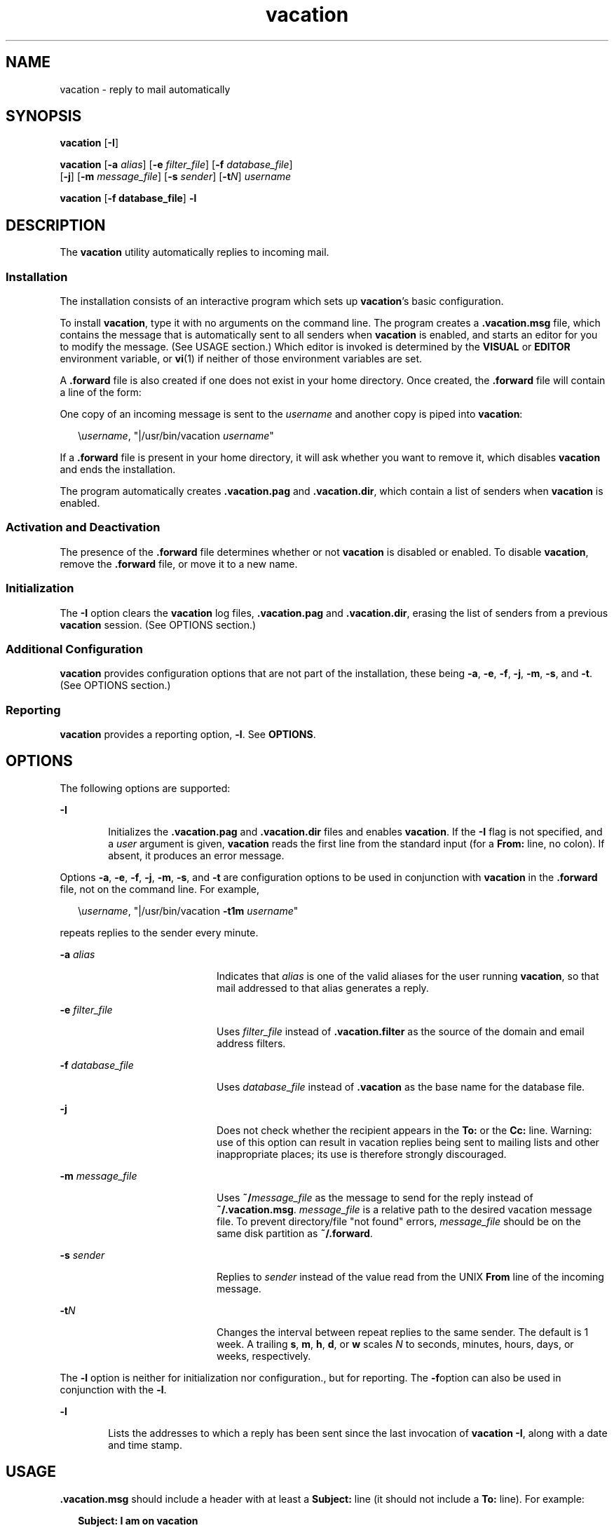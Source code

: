 '\" te
.\" Copyright (c) 2005, Sun Microsystems, Inc.  All Rights Reserved
.\" Copyright (c) 2012-2013, J. Schilling
.\" Copyright (c) 2013, Andreas Roehler
.\" Copyright 1989 AT&T
.\" CDDL HEADER START
.\"
.\" The contents of this file are subject to the terms of the
.\" Common Development and Distribution License ("CDDL"), version 1.0.
.\" You may only use this file in accordance with the terms of version
.\" 1.0 of the CDDL.
.\"
.\" A full copy of the text of the CDDL should have accompanied this
.\" source.  A copy of the CDDL is also available via the Internet at
.\" http://www.opensource.org/licenses/cddl1.txt
.\"
.\" When distributing Covered Code, include this CDDL HEADER in each
.\" file and include the License file at usr/src/OPENSOLARIS.LICENSE.
.\" If applicable, add the following below this CDDL HEADER, with the
.\" fields enclosed by brackets "[]" replaced with your own identifying
.\" information: Portions Copyright [yyyy] [name of copyright owner]
.\"
.\" CDDL HEADER END
.TH vacation 1 "20 Aug 2005" "SunOS 5.11" "User Commands"
.SH NAME
vacation \- reply to mail automatically
.SH SYNOPSIS
.LP
.nf
\fBvacation\fR [\fB-I\fR]
.fi

.LP
.nf
\fBvacation\fR [\fB-a\fR \fIalias\fR] [\fB-e\fR \fIfilter_file\fR] [\fB-f\fR \fIdatabase_file\fR]
     [\fB-j\fR] [\fB-m\fR \fImessage_file\fR] [\fB-s\fR \fIsender\fR] [\fB-t\fIN\fR] \fIusername\fR
.fi

.LP
.nf
\fBvacation\fR [\fB-f database_file\fR] \fB-l\fR
.fi

.SH DESCRIPTION
.sp
.LP
The
.B vacation
utility automatically replies to incoming mail.
.SS "Installation"
.sp
.LP
The installation consists of an interactive program which sets up
\fBvacation\fR's basic configuration.
.sp
.LP
To install
.BR vacation ,
type it with no arguments on the command line.
The program creates a \fB\&.vacation.msg\fR file, which contains the message
that is automatically sent to all senders when
.B vacation
is enabled, and
starts an editor for you to modify the message. (See USAGE section.) Which
editor is invoked is determined by the
.B VISUAL
or
.BR EDITOR
environment variable, or
.BR vi (1)
if neither of those environment
variables are set.
.sp
.LP
A \fB\&.forward\fR file is also created if one does not exist in your home
directory. Once created, the \fB\&.forward\fR file will contain a line of the
form:
.sp
.LP
One copy of an incoming message is sent to the
.I username
and another
copy is piped into
.BR vacation :
.sp
.in +2
.nf
\e\fIusername\fR, "|/usr/bin/vacation \fIusername\fR"
.fi
.in -2

.sp
.LP
If a \fB\&.forward\fR file is present in your home directory, it will ask
whether you want to remove it, which disables
.B vacation
and ends the
installation.
.sp
.LP
The program automatically creates \fB\&.vacation.pag\fR and
\fB\&.vacation.dir\fR, which contain a list of senders when \fBvacation\fR is
enabled.
.SS "Activation and Deactivation"
.sp
.LP
The presence of the \fB\&.forward\fR file determines whether or not
.B vacation
is disabled or enabled. To disable
.BR vacation ,
remove the
\fB\&.forward\fR file, or move it to a new name.
.SS "Initialization"
.sp
.LP
The
.B -I
option clears the
.B vacation
log files,
\fB\&.vacation.pag\fR and \fB\&.vacation.dir\fR, erasing the list of senders
from a previous
.B vacation
session. (See OPTIONS section.)
.SS "Additional Configuration"
.sp
.LP
.B vacation
provides configuration options that are not part of the
installation, these being
.BR -a ,
.BR -e ,
.BR -f ,
.BR -j ,
.BR -m ,
.BR -s ,
and
.BR -t .
(See OPTIONS section.)
.SS "Reporting"
.sp
.LP
.B vacation
provides a reporting option,
.BR -l .
See
.BR OPTIONS .
.SH OPTIONS
.sp
.LP
The following options are supported:
.sp
.ne 2
.mk
.na
.B -I
.ad
.RS 6n
.rt
Initializes the \fB\&.vacation.pag\fR and \fB\&.vacation.dir\fR files and
enables
.BR vacation .
If the
.B -I
flag is not specified, and a
.I user
argument is given,
.B vacation
reads the first line from the
standard input (for a
.B From:
line, no colon). If absent, it produces an
error message.
.RE

.sp
.LP
Options
.BR -a ,
.BR -e ,
.BR -f ,
.BR -j ,
.BR -m ,
.BR -s ,
and
.B -t
are configuration options to be used in conjunction with
.B vacation
in the \fB\&.forward\fR file, not on the command line. For
example,
.sp
.in +2
.nf
\e\fIusername\fR, "|/usr/bin/vacation \fB-t1m\fR \fIusername\fR"
.fi
.in -2

.sp
.LP
repeats replies to the sender every minute.
.sp
.ne 2
.mk
.na
.B -a
.I alias
.ad
.RS 20n
.rt
Indicates that
.I alias
is one of the valid aliases for the user running
.BR vacation ,
so that mail addressed to that alias generates a reply.
.RE

.sp
.ne 2
.mk
.na
.B -e
.I filter_file
.ad
.RS 20n
.rt
Uses \fIfilter_file\fR instead of \fB\&.vacation.filter\fR as the source of
the domain and email address filters.
.RE

.sp
.ne 2
.mk
.na
.B -f
.I database_file
.ad
.RS 20n
.rt
Uses \fIdatabase_file\fR instead of \fB\&.vacation\fR as the base name for
the database file.
.RE

.sp
.ne 2
.mk
.na
.B -j
.ad
.RS 20n
.rt
Does not check whether the recipient appears in the
.B To:
or the
.B Cc:
line. Warning: use of this option can result in vacation replies
being sent to mailing lists and other inappropriate places; its use is
therefore strongly discouraged.
.RE

.sp
.ne 2
.mk
.na
.B -m
.I message_file
.ad
.RS 20n
.rt
Uses \fB~/\fImessage_file\fR as the message to send for the reply instead
of
.BR ~/.vacation.msg .
.I message_file
is a relative path to the
desired vacation message file. To prevent directory/file "not found" errors,
.I message_file
should be on the same disk partition as
.BR ~/.forward .
.RE

.sp
.ne 2
.mk
.na
.B -s
.I sender
.ad
.RS 20n
.rt
Replies to
.I sender
instead of the value read from the UNIX
.BR From
line of the incoming message.
.RE

.sp
.ne 2
.mk
.na
\fB-t\fIN\fR
.ad
.RS 20n
.rt
Changes the interval between repeat replies to the same sender. The default
is 1 week. A trailing
.BR s ,
.BR m ,
.BR h ,
.BR d ,
or
.B w
scales
.I N
to seconds, minutes, hours, days, or weeks, respectively.
.RE

.sp
.LP
The
.B -l
option is neither for initialization nor configuration., but
for reporting. The \fB-f\fRoption can also be used in conjunction with the
.BR -l .
.sp
.ne 2
.mk
.na
.B -l
.ad
.RS 6n
.rt
 Lists the addresses to which a reply has been sent since the last invocation of
.BR "vacation -I" ,
along with a date and time stamp.
.RE

.SH USAGE
.sp
.LP
\fB\&.vacation.msg\fR should include a header with at least a \fBSubject:\fR
line (it should not include a
.B To:
line). For example:
.sp
.in +2
.nf
\fBSubject: I am on vacation
I am on vacation until July 22.  If you have something urgent,
please contact Joe Jones (jones@fB0).
   	--John\fR
.fi
.in -2
.sp

.sp
.LP
If the string
.B $SUBJECT
appears in the \fB\&.vacation.msg\fR file, it
is replaced with the subject of the original message when the reply is sent.
Thus, a \fB\&.vacation.msg\fR file such as
.sp
.in +2
.nf
\fBSubject: I am on vacation
I am on vacation until July 22.
Your mail regarding "$SUBJECT" will be read when I return.
If you have something urgent, please contact
Joe Jones (jones@fB0).
   	--John\fR
.fi
.in -2
.sp

.sp
.LP
will include the subject of the message in the reply.
.sp
.LP
No message is sent if the
.B To:
or the
.B Cc:
line does not list the
user to whom the original message was sent or one of a number of aliases for
them, if the initial
.B From
line includes the string
.BR \(miREQUEST@ ,
or if a
.B "Precedence: bulk"
.B "or Precedence:" junk
line is included in the header.
.sp
.LP
.B vacation
will also not respond to mail from either
.B postmaster
or
.BR Mailer-Daemon .
.sp
.LP
In addition to the above criteria, if a \fB\&.vacation.filter\fR file
exists, it is used to constrain further the set of addresses to which a reply
is sent. Each line in that file should be either a domain name, an email
address, a negated domain name or a negated email address. A negated line
starts with the single character
.BR ! .
.sp
.LP
Each line is compared in the order listed to the sender address. A line
containing an email address matches if the sender address is exactly the same
except for case, which is ignored.  A line containing a domain name matches
if the sender address is \fIsomething\fB@\fIdomain-name\fR or
\fIsomething\fB@\fIsomething.domain-name\fR. A reply is sent if the
first match is an entry that is not negated. If the first match is a negated
entry, or if no lines match, then no reply is sent.
.sp
.LP
A sample filter file might look like the following:
.sp
.in +2
.nf
!host.subdomain.sun.com
sun.com
!wife@mydomain.com
mydomain.com
onefriend@hisisp.com
anotherfriend@herisp.com
.fi
.in -2
.sp

.sp
.LP
Blank lines and lines starting with  "\fB#\fR" are ignored.
.SH FILES
.sp
.LP
.B ~/.forward
.sp
.LP
.B ~/.vacation.filter
.sp
.LP
.B ~/.vacation.msg
.sp
.LP
A list of senders is kept in the
.B dbm
format files
\fB\&.vacation.pag\fR and \fB\&.vacation.dir\fR in your home directory. These
files are
.B dbm
files and cannot be viewed directly with text editors.
.SH ATTRIBUTES
.sp
.LP
See
.BR attributes (5)
for descriptions of the following attributes:
.sp

.sp
.TS
tab() box;
cw(2.75i) |cw(2.75i)
lw(2.75i) |lw(2.75i)
.
ATTRIBUTE TYPEATTRIBUTE VALUE
_
AvailabilitySUNWsndmu
.TE

.SH SEE ALSO
.sp
.LP
.BR vi (1),
.BR sendmail (1M),
.BR dbm (3UCB),
.BR getusershell (3C),
.BR aliases (4),
.BR shells (4),
.BR attributes (5)
